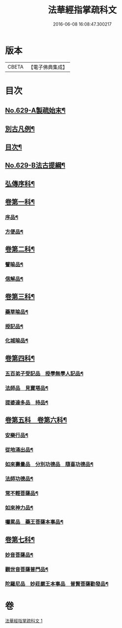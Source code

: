 #+TITLE: 法華經指掌疏科文 
#+DATE: 2016-06-08 16:08:47.300217

* 版本
 |     CBETA|【電子佛典集成】|

* 目次
** [[file:KR6d0095_001.txt::001-0433a1][No.629-A製疏始末¶]]
** [[file:KR6d0095_001.txt::001-0434a2][別古凡例¶]]
** [[file:KR6d0095_001.txt::001-0435a2][目次¶]]
** [[file:KR6d0095_001.txt::001-0435b12][No.629-B法古提綱¶]]
** [[file:KR6d0095_001.txt::001-0437a4][弘傳序科¶]]
** [[file:KR6d0095_001.txt::001-0438a18][卷第一科¶]]
*** [[file:KR6d0095_001.txt::001-0438a24][序品¶]]
*** [[file:KR6d0095_001.txt::001-0441a7][方便品¶]]
** [[file:KR6d0095_001.txt::001-0444a19][卷第二科¶]]
*** [[file:KR6d0095_001.txt::001-0444a21][譬喻品¶]]
*** [[file:KR6d0095_001.txt::001-0447a57][信解品¶]]
** [[file:KR6d0095_001.txt::001-0449a54][卷第三科¶]]
*** [[file:KR6d0095_001.txt::001-0449a56][藥草喻品¶]]
*** [[file:KR6d0095_001.txt::001-0450a41][授記品¶]]
*** [[file:KR6d0095_001.txt::001-0451a29][化城喻品¶]]
** [[file:KR6d0095_001.txt::001-0453a84][卷第四科¶]]
*** [[file:KR6d0095_001.txt::001-0453a86][五百弟子受記品　授學無學人記品¶]]
*** [[file:KR6d0095_001.txt::001-0455a19][法師品　見寶塔品¶]]
*** [[file:KR6d0095_001.txt::001-0457a17][提婆達多品　持品¶]]
** [[file:KR6d0095_001.txt::001-0458a18][卷第五科　卷第六科¶]]
*** [[file:KR6d0095_001.txt::001-0458a20][安樂行品¶]]
*** [[file:KR6d0095_001.txt::001-0459a48][從地涌出品¶]]
*** [[file:KR6d0095_001.txt::001-0460a64][如來壽量品　分別功德品　隨喜功德品¶]]
*** [[file:KR6d0095_001.txt::001-0463a25][法師功德品¶]]
*** [[file:KR6d0095_001.txt::001-0464a32][常不輕菩薩品¶]]
*** [[file:KR6d0095_001.txt::001-0465a14][如來神力品¶]]
*** [[file:KR6d0095_001.txt::001-0465a39][囑累品　藥王菩薩本事品¶]]
** [[file:KR6d0095_001.txt::001-0466a40][卷第七科¶]]
*** [[file:KR6d0095_001.txt::001-0466a42][妙音菩薩品¶]]
*** [[file:KR6d0095_001.txt::001-0467a20][觀世音菩薩普門品¶]]
*** [[file:KR6d0095_001.txt::001-0468a33][陀羅尼品　妙莊嚴王本事品　普賢菩薩勸發品¶]]

* 卷
[[file:KR6d0095_001.txt][法華經指掌疏科文 1]]

